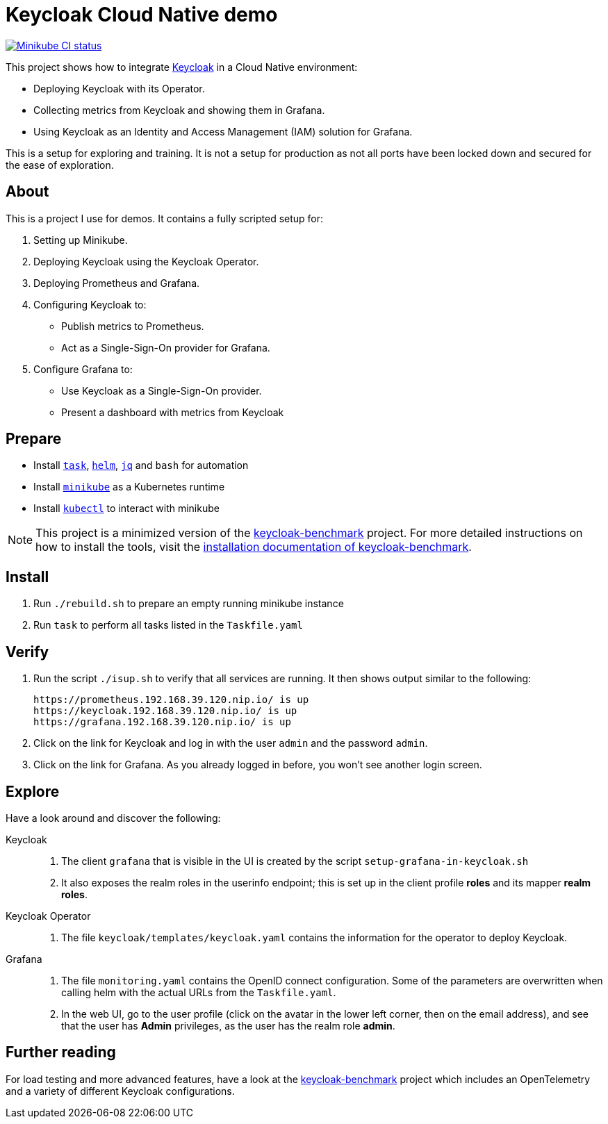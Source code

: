 = Keycloak Cloud Native demo
:icons: font

image:https://github.com/ahus1/keycloak-cloud-native-demo/actions/workflows/provision-minikube.yml/badge.svg["Minikube CI status",link=https://github.com/ahus1/keycloak-cloud-native-demo/actions/workflows/provision-minikube.yml]

This project shows how to integrate https://www.keycloak.org/[Keycloak] in a Cloud Native environment:

* Deploying Keycloak with its Operator.
* Collecting metrics from Keycloak and showing them in Grafana.
* Using Keycloak as an Identity and Access Management (IAM) solution for Grafana.

This is a setup for exploring and training.
It is not a setup for production as not all ports have been locked down and secured for the ease of exploration.

== About

This is a project I use for demos.
It contains a fully scripted setup for:

. Setting up Minikube.
. Deploying Keycloak using the Keycloak Operator.
. Deploying Prometheus and Grafana.
. Configuring Keycloak to:
* Publish metrics to Prometheus.
* Act as a Single-Sign-On provider for Grafana.
. Configure Grafana to:
* Use Keycloak as a Single-Sign-On provider.
* Present a dashboard with metrics from Keycloak

== Prepare

* Install `https://taskfile.dev/[task]`, `https://helm.sh/[helm]`, `https://stedolan.github.io/jq/[jq]` and `bash` for automation
* Install `https://minikube.sigs.k8s.io/[minikube]` as a Kubernetes runtime
* Install `https://kubernetes.io/docs/tasks/tools/[kubectl]` to interact with minikube

NOTE: This project is a minimized version of the https://github.com/keycloak/keycloak-benchmark[keycloak-benchmark] project.
For more detailed instructions on how to install the tools, visit the https://www.keycloak.org/keycloak-benchmark/kubernetes-guide/latest/installation[installation documentation of keycloak-benchmark].

== Install

. Run `./rebuild.sh` to prepare an empty running minikube instance
. Run `task` to perform all tasks listed in the `Taskfile.yaml`

== Verify

. Run the script `./isup.sh` to verify that all services are running.
It then shows output similar to the following:
+
----
https://prometheus.192.168.39.120.nip.io/ is up
https://keycloak.192.168.39.120.nip.io/ is up
https://grafana.192.168.39.120.nip.io/ is up
----

. Click on the link for Keycloak and log in with the user `admin` and the password `admin`.

. Click on the link for Grafana.
As you already logged in before, you won't see another login screen.

== Explore

Have a look around and discover the following:

Keycloak::
. The client `grafana` that is visible in the UI is created by the script `setup-grafana-in-keycloak.sh`
. It also exposes the realm roles in the userinfo endpoint; this is set up in the client profile *roles* and its mapper *realm roles*.

Keycloak Operator::
. The file `keycloak/templates/keycloak.yaml` contains the information for the operator to deploy Keycloak.

Grafana::
. The file `monitoring.yaml` contains the OpenID connect configuration. Some of the parameters are overwritten when calling helm with the actual URLs from the `Taskfile.yaml`.
. In the web UI, go to the user profile (click on the avatar in the lower left corner, then on the email address), and see that the user has *Admin* privileges, as the user has the realm role *admin*.

== Further reading

For load testing and more advanced features, have a look at the https://github.com/keycloak/keycloak-benchmark[keycloak-benchmark] project which includes an OpenTelemetry and a variety of different Keycloak configurations.

